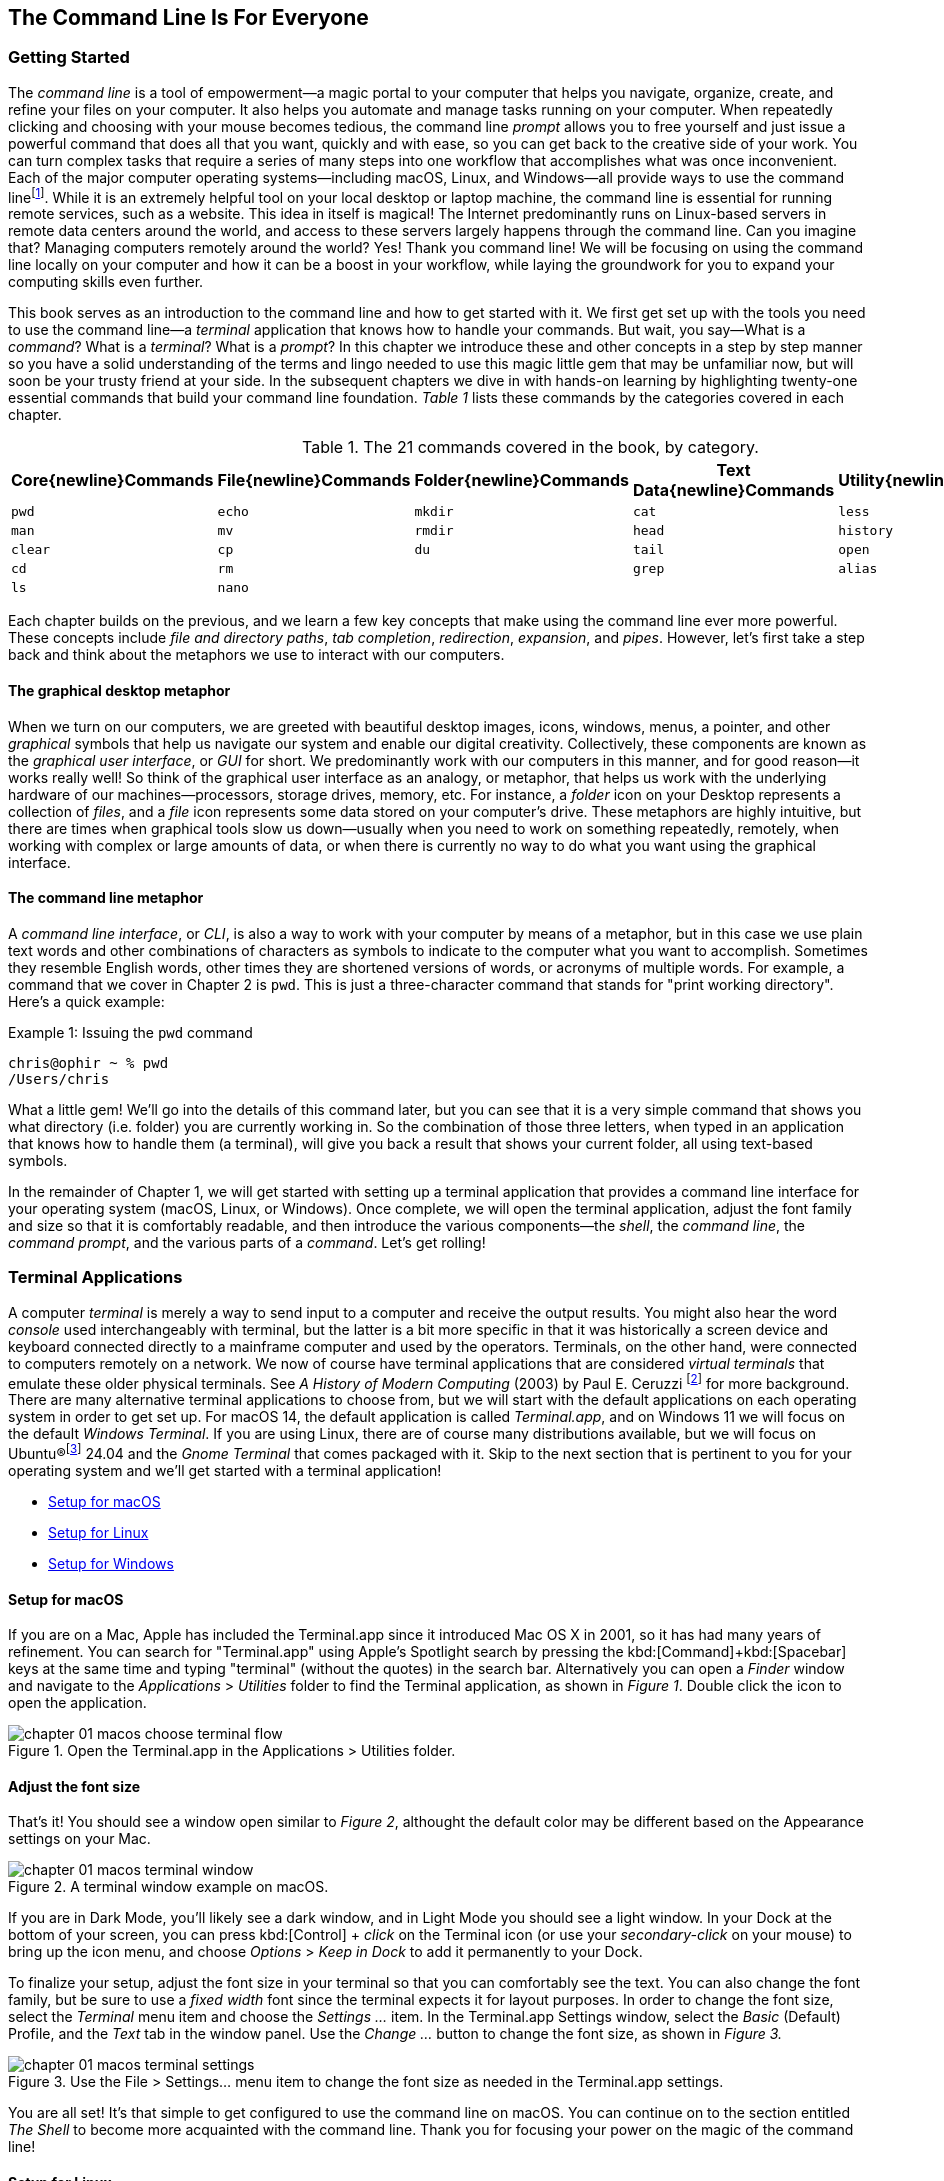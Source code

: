 == The Command Line Is For Everyone

===  Getting Started

The _command line_ is a tool of empowerment--a magic portal to your computer that helps you navigate, organize, create, and refine your files on your computer.  It also helps you automate and manage tasks running on your computer.  When repeatedly clicking and choosing with your mouse becomes tedious, the command line _prompt_ allows you to free yourself and just issue a powerful command that does all that you want, quickly and with ease, so you can get back to the creative side of your work.  You can turn complex tasks that require a series of many steps into one workflow that accomplishes what was once inconvenient.  Each of the major computer operating systems--including macOS, Linux, and Windows--all provide ways to use the command line{empty}footnote:[Before desktop computing arose, sending commands to a computer was the predominant way to work with them. The success of the UNIX operating system developed by AT&T Bell Laboratories inspired the development of Linux, the architecture of macOS, and later Windows Subsytem for Linux.  We focus on commands in these Unix-like systems.].  While it is an extremely helpful tool on your local desktop or laptop machine, the command line is essential for running remote services, such as a website.  This idea in itself is magical! The Internet predominantly runs on Linux-based servers in remote data centers around the world, and access to these servers largely happens through the command line.  Can you imagine that? Managing computers remotely around the world? Yes! Thank you command line!  We will be focusing on using the command line locally on your computer and how it can be a boost in your workflow, while laying the groundwork for you to expand your computing skills even further.

This book serves as an introduction to the command line and how to get started with it.  We first get set up with the tools you need to use the command line--a _terminal_ application that knows how to handle your commands.  But wait, you say--What is a _command_?  What is a _terminal_? What is a _prompt_?  In this chapter we introduce these and other concepts in a step by step manner so you have a solid understanding of the terms and lingo needed to use this magic little gem that may be unfamiliar now, but will soon be your trusty friend at your side. In the subsequent chapters we dive in with hands-on learning by highlighting twenty-one essential commands that build your command line foundation.  _Table 1_ lists these commands by the categories covered in each chapter.

.The 21 commands covered in the book, by category.
[%header,cols="^1m,^1m,^1m,^1m,^1m"]
|===
|Core{newline}Commands | File{newline}Commands | Folder{newline}Commands | Text Data{newline}Commands | Utility{newline}Commands

|pwd
|echo
|mkdir
|cat
|less

|man
|mv
|rmdir
|head
|history

|clear
|cp
|du
|tail
|open 

|cd
|rm
|
|grep
|alias

|ls
|nano
|
|
|
|===

Each chapter builds on the previous, and we learn a few key concepts that make using the command line ever more powerful.  These concepts include _file and directory paths_, _tab completion_, _redirection_, _expansion_, and _pipes_.  However, let's first take a step back and think about the metaphors we use to interact with our computers.

==== The graphical desktop metaphor

When we turn on our computers, we are greeted with beautiful desktop images, icons, windows, menus, a pointer, and other _graphical_ symbols that help us navigate our system and enable our digital creativity.  Collectively, these components are known as the _graphical user interface_, or _GUI_ for short.  We predominantly work with our computers in this manner, and for good reason--it works really well!  So think of the graphical user interface as an analogy, or metaphor, that helps us work with the underlying hardware of our machines--processors, storage drives, memory, etc. For instance, a _folder_ icon on your Desktop represents a collection of _files_, and a _file_ icon represents some data stored on your computer's drive. These metaphors are highly intuitive, but there are times when graphical tools slow us down--usually when you need to work on something repeatedly, remotely, when working with complex or large amounts of data, or when there is currently no way to do what you want using the graphical interface.

==== The command line metaphor

A _command line interface_, or _CLI_, is also a way to work with your computer by means of a metaphor, but in this case we use plain text words and other combinations of characters as symbols to indicate to the computer what you want to accomplish.  Sometimes they resemble English words, other times they are shortened versions of words, or acronyms of multiple words.  For example, a command that we cover in Chapter 2 is `pwd`.  This is just a three-character command that stands for "print working directory".  Here's a quick example:

.Issuing the `pwd` command
[source, console, caption="Example {counter:listing-counter}: "]
----
chris@ophir ~ % pwd
/Users/chris
----

What a little gem!  We'll go into the details of this command later, but you can see that it is a very simple command that shows you what directory (i.e. folder) you are currently working in.  So the combination of those three letters, when typed in an application that knows how to handle them (a terminal), will give you back a result that shows your current folder, all using text-based symbols.

In the remainder of Chapter 1, we will get started with setting up a terminal application  that provides a command line interface for your operating system (macOS, Linux, or Windows).  Once complete, we will open the terminal application, adjust the font family and size so that it is comfortably readable, and then introduce the various components--the _shell_, the _command line_, the _command prompt_, and the various parts of a _command_.  Let's get rolling!

=== Terminal Applications

A computer _terminal_ is merely a way to send input to a computer and receive the output results.  You might also hear the word _console_ used interchangeably with terminal, but the latter is a bit more specific in that it was historically a screen device and keyboard connected directly to a mainframe computer and used by the operators.  Terminals, on the other hand, were connected to computers remotely on a network.  We now of course have terminal applications that are considered _virtual terminals_ that emulate these older physical terminals.  See _A History of Modern Computing_ (2003) by Paul E. Ceruzzi {empty}footnote:[Ceruzzi, Paul E.. A History of Modern Computing. United Kingdom: February, 2003. https://mitpress.mit.edu/9780262532037/a-history-of-modern-computing/] for more background.  There are many alternative terminal applications to choose from, but we will start with the default applications on each operating system in order to get set up.  For macOS 14, the default application is called _Terminal.app_, and on Windows 11 we will focus on the default _Windows Terminal_.  If you are using Linux, there are of course many distributions available, but we will focus on Ubuntu(R){empty}footnote:[Ubuntu and Canonical are registered trademarks of Canonical Ltd.] 24.04 and the _Gnome Terminal_ that comes packaged with it.  Skip to the next section that is pertinent to you for your operating system and we'll get started with a terminal application! 

* <<setup-for-macos>>
* <<setup-for-linux>>
* <<setup-for-windows>>

<<<
[#setup-for-macos]
==== Setup for macOS

If you are on a Mac, Apple has included the Terminal.app since it introduced Mac OS X in 2001, so it has had many years of refinement.  You can search for "Terminal.app" using Apple's Spotlight search by pressing the kbd:[Command]+kbd:[Spacebar] keys at the same time and typing "terminal" (without the quotes) in the search bar. Alternatively you can open a _Finder_ window and navigate to the _Applications_ > _Utilities_ folder to find the Terminal application, as shown in _Figure 1_.  Double click the icon to open the application.

image::chapter-01-macos-choose-terminal-flow.png[title="Open the Terminal.app in the Applications > Utilities folder.",pdfwidth=100%]

==== Adjust the font size

That's it! You should see a window open similar to _Figure 2_, althought the default color may be different based on the Appearance settings on your Mac.

image::chapter-01-macos-terminal-window.png[title="A terminal window example on macOS.",pdfwidth=100%]

If you are in Dark Mode, you'll likely see a dark window, and in Light Mode you should see a light window.  In your Dock at the bottom of your screen, you can press kbd:[Control] + _click_ on the Terminal icon (or use your _secondary-click_ on your mouse) to bring up the icon menu, and choose _Options_ > _Keep in Dock_ to add it permanently to your Dock.  

To finalize your setup, adjust the font size in your terminal so that you can comfortably see the text.  You can also change the font family, but be sure to use a _fixed width_ font since the terminal expects it for layout purposes.  In order to change the font size, select the _Terminal_ menu item and choose the _Settings ..._ item.  In the Terminal.app Settings window, select the _Basic_ (Default) Profile, and the _Text_ tab in the window panel.  Use the _Change ..._ button to change the font size, as shown in _Figure 3._

image::chapter-01-macos-terminal-settings.png[title="Use the File > Settings... menu item to change the font size as needed in the Terminal.app settings.",pdfwidth=100%]

You are all set! It's that simple to get configured to use the command line on macOS.  You can continue on to the section entitled _The Shell_ to become more acquainted with the command line.  Thank you for focusing your power on the magic of the command line!

<<<
[#setup-for-linux]
==== Setup for Linux

Getting set up on Linux is quite easy as well.  On Ubuntu 24.04, the default desktop manager is Gnome. To search for applications, similar to Apple's Spotlight function, press the kbd:[Super] key next to the kbd:[Alt] key on your keyboard.

NOTE: If you are on a Windows-branded machine, the kbd:[Super] key may have the Windows logo on it.  It's also called the kbd:[System] key.  If you have Linux installed on Mac hardware, this is the kbd:[Command] key.

In the search box, type "terminal" (without the quotes), and the default Terminal application icon should be in view.  Click on that icon to open the application.  You're all set! Once open, you may want to right click on the icon in the _Dash_ (i.e. the Application Dock), and choose the _Pin to Dash_ menu item so that you have quick access to the Terminal application.  See _Figure 4_ showing how to search for applications on the Ubuntu Linux Desktop.

image::chapter-01-linux-terminal-search.png[title="Search for the Terminal application on Ubuntu Linux.", pdfwidth=100%]

Great! Now that you have the Terminal application running, you should see a window similar to _Figure 5_.  Your colors may be different depending on your Appearance settings, but you will either see a Light Mode or Dark Mode window.

image::chapter-01-linux-terminal-window.png[title="A terminal window example on Ubuntu Linux.", pdfwidth=100%]

==== Adjust the font size

To finalize your setup, adjust the font size in your terminal so that you can comfortably see the text.  You can also change the font family, but be sure to use a _fixed width_ font since the terminal expects it for layout purposes.  In order to change the font size, select the menu button in the top window bar and choose the _Preferences_ item.  In the Terminal Preferences window, select the _Unnamed_ (Default) Profile, and the _Text_ tab in the window panel.  Use the _Custom font_ checkbox and then the font button to change the font size, as shown in _Figure 6._

image::chapter-01-linux-terminal-preferences.png[title="Change the font size as needed in the Terminal preferences.", pdfwidth=100%]

That's it!  It's that simple to get set up to use the command line on Ubuntu Linux.  You can continue on to the section entitled _The Shell_ onto become more acquainted with the command line.  Thank you for taking the next step as a command line magician!

<<<
[#setup-for-windows]
==== Setup for Windows

The Microsoft Windows operating system has a rich history, but one that is diiferent from the Unix-like operating systems of macOS and Linux.  Because of the low-level differences in the systems, Microsoft has created a component called the _Windows Subsytem for Linux_, otherwise known as _WSL_.  WSL provides those of us using Windows an integrated system with a full Linux command line environment.  In this section, we will complete the following list:

[sidebar]
--

. Open the Windows Terminal application as an Administrator.
. Install the Windows Subsystem for Linux component.
- Install a distribution of Ubuntu Linux.
- Restart the computer.
. Enable the Windows Subsystem for Linux required features.
- Restart the computer.
. Set up Ubuntu Linux in Windows Terminal
- Open the Windows Terminal application.
- Open an Ubuntu Linux tab.
- Create a Linux user and password.
. Adjust the terminal font size as needed.

--

After the Windows Subsystem for Linux installation, the Windows Terminal application will have built-in support and integration for WSL, and will give you a full Linux environment to work with.  So let's get started!

==== Open the Windows Terminal application

Windows Subsystem for Linux is considered a developer tool, and as such, the recommended way to install it is by issuing a command in the terminal application as an Administrator of the computer.  To get started, click on the Windows Start menu icon in the Windows Taskbar, or press the kbd:[Super] key on your keyboard.

NOTE: As mentioned before, the kbd:[Super] key may have the Windows logo on it, and is usually next to the kbd:[Alt] key.

In the search bar, type "Terminal" (without the quotes).  You should see a search result with the Windows Terminal icon.  As shown in _Figure 7_, choose the _Run as Administrator_ option in the details pane for the Terminal application.

image::chapter-01-windows-search-terminal.png[title="Search for Windows Terminal application and run it as an administrator.", pdfwidth=100%]

When run as an Administrator, you will see a dialog asking you to make changes to your system, so be sure to choose "Yes" to continue.  A terminal window should open and look similar to the window in Figure 8, although the colors may be different depending on your Appearance settings.  The Terminal "Powershell" profile usually defaults to a dark background color.  To keep this application readily available, _right-click_ on the Windows Terminal icon you see in the taskbar, and choose the _Pin to taskbar_ menu item.

==== Install Windows Subsystem for Linux

To install WSL using Windows Terminal, click inside the terminal window and type `wsl --install`, where there is a single space between the `wsl` and the `--install` parts, and press the kbd:[Return] key, as shown in _Figure 8_.  By running this command, Windows will first download the latest version of the Windows Subsystem for Linux component, and will install the component.  It will also install files that are part of the Virtual Machine Platform component that WSL needs for integrating with the operating system.  Once finished, it will prompt you to restart your machine, so do that now.

image::chapter-01-windows-install-wsl.png[title="Run the `wsl --install` command in the Windows Terminal application.", pdfwidth=100%]

==== Enable the Windows Subsystem for Linux required features

Once rebooted, you will need to ensure that the WSL components are enabled.  To do so, click on the Windows Start menu icon in the Windows Taskbar, or press the kbd:[Super] key on your keyboard.  In the search bar, type "Turn Windows features" (without the quotes).  As shown in _Figure 9_, you should see a search result with a Control Panel option for "Turn Windows features on or off".  Click on this option to open the features dialog, and scroll down in the dialog toward the bottom.

image::chapter-01-windows-search-features.png[title="Use Windows Search to open the 'Turn Windows Features on or off' Control Panel.", pdfwidth=100%]

As shown in _Figure 10_, ensure that the "Virtual Machine Platform" and the "Windows Subsystem for Linux" items are checked.  After closing this dialog box, Windows will enable these components, and will prompt you to restart your machine.

[.center]
image::chapter-01-windows-enable-features.png[title="Enable the Virtual Machine Platform and Windows Subsystem for Linux components in the Control Panel.", pdfwidth=75%] 

==== Set up Ubuntu Linux in Windows Terminal

Great, the underlying components are now installed! It's now time to set up Ubuntu Linux using the Windows Terminal application.  So, open the Windows Terminal application again, either from your taskbar or the Windows Start menu.  By default, it will open with a Windows PowerShell profile tab.  As shown in _Figure 11_, click on the down-arrow icon next to the '+' icon at the top of the window to open a new tab, and select the Ubuntu profile item.  

[.center]
image::chapter-01-windows-terminal-choose-ubuntu-profile.png[title="Open an Ubuntu Linux profile using the drop-down icon in the Windows Terminal tab bar (next to the + sign.)", pdfwidth=75%] 

This will initiate the Windows Subsystem for Linux, and will start Ubuntu Linux.  It will take a few minutes to initialize, but will then prompt you to create a UNIX username (i.e. Linux username). You can use the same name as your Windows user name, or a different one.  After entering your name, and pressing the kbd:[Return] key, it will then prompt you for a password.  Type in a password of your choosing, and also write it down.

NOTE: As you type in the password field, your typing will not be visible, which is typical behavior for command line password entry.

Confirm your password a second time when prompted, and your Linux environment will be set up for you! Once the text has stopped scrolling in the window, you will have a fully-functional Linux command line, similar to what is shown in _Figure 12_.

image::chapter-01-windows-configure-ubuntu-linux.png[title="A complete Linux command line running within Windows.", pdfwidth=100%]

==== Adjust the font size

To finalize your setup, adjust the font size in your terminal so that you can comfortably see the text. You can also change the font family, but be sure to use a fixed width font since the terminal expects it for layout purposes. In order to change the font size, click on the drop-down icon in the tab bar again, and choose the _Settings_ item in the menu.  This opens a new tab in the Windows Terminal with the settings for the application, and the settings for each profile, including the Ubuntu profile.  In the sidebar on the left, scroll down and click on the Ubuntu profile, as shown in _Figure 13_. The Ubuntu profile settings will appear in the right window pane.  Scroll down in this pane, and choose the _Appearance_ section. 

image::chapter-01-windows-terminal-choose-ubuntu-appearance.png[title="To change the font size, first open the Terminal Settings and choose the Ubuntu profile's Appearance section.", pdfwidth=100%]

This opens a dialog that allows you to change the font size as needed. See the example in _Figure 14_ for changing the font size.  Once finished, close the Appearance dialog and click the _Save_ button at the bottom of the Settings tab, as shown in _Figure 14_, and then close the Settings tab.

image::chapter-01-windows-terminal-settings-ubuntu-change-font.png[title="Adjust the font size as needed, and click on the Save button to save the profile changes.", pdfwidth=100%]

Congratulations!  You are ready to continue with your command line journey in the next section to learn about the concept of _The Shell_!  Thank you for building your magic command line skills!

<<<
=== The Shell

Now that you have set up a working terminal application, you are well on your way to using the command line with ease!  To help with some of the terminology, let's first discuss what a _shell_ is.  In the course of your work, someone may say "Open up a terminal", "Open up a console", or "Open up a shell".  As we mentioned before, these terms are often used interchangeably.  However, let's touch on the idea of a shell in more detail.

When you open your terminal application, a number of things happen in the background to set up your environment, such as loading your default settings profile.  As part of this process, the terminal will start another process called a _shell interpreter_{emdash}which is a program running invisibly in the background--that is waiting for your command to be typed. When you do type the command and hit the kbd:[Return] key, the shell program kicks into gear, interprets all of the text that you entered, and runs the command like a programming language.  In fact, you are actually writing commands in what is called a _shell language_!

Here's the same example as _Example 1_, but with a comment added to the command:

.Issuing the `pwd` command with a comment
[source, console, caption="Example {counter:listing-counter}: "]
----
chris@ophir ~ % pwd # Issue the pwd command
/Users/chris
----

Notice that the `+pwd+` characters are followed by a space, then a `+#+` (hashtag) symbol, and then another space and the comment sentence.  The shell interpreter evaluates everything in the command, and validates it based on the shell language rules.  In this case, we just learned that you can issue a command, followed by a `+#+` (hashtag) character and any other written comment, and the shell will ignore any characters to the right of the hashtag because it knows it is a comment, and will proceed to give you back a result.

The take home message here is that the shell interpreter is doing the heavy lifting behind the scenes, and there are many variants of these interpreters. The earliest shell interpreter is attributed to Louis Pouzin in 1964 for the CTSS/Multics operating system.{empty}footnote:[See https://multicians.org/shell.html]  Since 1979 the UNIX operating system included the default shell interpreter called `+sh+`, and a free version of it is still the default on Linux and macOS.  That said, there has been immense improvements to shell programming languages since the 1970s, and many different interpreters, with new features, have been written and shipped with various operating systems.  To name a few, there is `+ksh+`, `+csh+`, `+bash+`, and `+zsh+`.{empty}footnote:[The Bourne shell (sh) was wriiten by Stephen Bourne at Bell Labs for UNIX and was released in 1979.  Also at Bell Labs, David Korn created Korn Shell (ksh) which was released in 1983 for UNIX. An alternative for sh called CShell (csh) was written by Bill Joy at the University of California Berkeley for BSD UNIX, and Brian Fox wrote the Bourne Again Shell (bash), which is an open source rewrite of the Bourne Shell.  In 1990, Paul Falstad released zsh as an open source program.]  On modern versions of Linux, the default shell tends to be `+bash+`, and on macOS it is now `+zsh+`.  For the purposes of this handbook, we'll see that these shells all work similarly if not identically in some cases.  In the next section, we'll take a closer look at the _command prompt_, but know that the shell interpreter is the workhorse behind your magic commands!

=== The Command Prompt

We are now familiar with opening a terminal application, which in turn spins up a shell interpreter to handle your commands behind the scenes.  Now let's familiarize ourselves with the idea of the _command prompt_, which is your go-to location for typing in commands.  Once your terminal application has opened, you are presented with an almost empty window, with a few characters written at the top. These characters are followed by the _cursor_, which is some sort of flashing--or not flashing--block character, underscore or other inviting symbol that ever so subtly evokes "type here".  Collectively, all of these characters are considered the command prompt--dutifully waiting for you to enter a command.  See _Figure 15_ for a labeled diagram of a typical command line.

image::chapter-01-command-line-example.png[title="A typical command line, with an example of a default `+zsh+` command prompt, showing the username, the computer network hostname, the current folder (`+~+`), and the `+%+` sign, followed by a block cursor.", pdfwidth=100%]

The command prompt on modern systems tend to include your username, followed by an `+@+` (at) symbol, followed by the network hostname of your computer.  There is usually some kind of delimiter character ( a space or colon), followed by a `+~+` (tilda) character (which, as we discuss later, represents your home folder). Lastly, you will see either a `+$+` (dollar sign) character (for `+bash+` shells) or a `+%+` (percent) character (for `+zsh+` shells).  See _Example 3_ for various command line prompt examples.

<<<
.Examples of various command line prompts.
[source, console, caption="Example {counter:listing-counter}: "]
----
chris@ophir ~ % █  <1>
chris@nuthatch:~$ █  <2>
root@nuthatch:~# ▏  <3>
>_  <4>
#  <5>
----
<1> A `+zsh+` prompt with username, hostname, current folder, a `+%+` symbol, with a block cursor
<2> A `+bash+` prompt with username, hostname, current folder, a `+$+` symbol, with a block cursor
<3> An administrator prompt with username, hostname, current folder, a `+#+` symbol, with a line cursor
<4> A minimalist prompt with a `+>+` (chevron) symbol and an `+_+` (underscore) cursor
<5> A typical root prompt (administrator) with a `+#+` symbol

What character shows up in the prompt is configurable, and some people prefer having a minimalist prompt with just a `+>+` (chevron) symbol, with no username or other information.  The command prompt tends to be on the very first line of your terminal window.  The combination of the command prompt, and this imaginary first line of text at the top of your window, is considered the _command line_.  This is your magic portal that gives you superpowers with your computer, which we will see in the following chapters.

NOTE: On Unix-like operating systems like macOS and Linux, an account for the administrator (also called the super-user, or root), conventionally is denoted by a `+#+` (hashtag) symbol in the command prompt rather than a `+$+` (dollar) or `+%+` (percent) sign, which denote a regular user.  This reminds you to be cautious when issuing commands as the administrator.

=== The Parts of a Command

In the previous sections we've had a brief look at a very simple command called `+pwd+`, and we will discuss it further in _Chapter 2. Core Commands_.  But to learn about the parts of a command, and to get a feel for command line syntax, let's look at an imaginary command called `+catdb+`, which is shown in _Figure 16_.  The command stands for "cat database", and so you could imagine that we have a database of cat information stored within it, and the `+catdb+` command allows us to work with the database.  In fact, one way to work with it is to search the database and filter the results based on some criteria.  The command even has some built-in options to return very popular results, like only returning kitten records, and cute ones at that, given we are in the Internet Age.  The command can also save your search records to a file of your choosing, so you can share your kitten pictures and details with friends.  So, given our fictitious `+catdb+` command, let's discuss the parts of a typical command that are shown in _Figure 16_.

image::chapter-01-command-parts.png[title="The labeled parts of a command and the command arguments, including a subcommand, option, long option, option value, and operand.", pdfwidth=100%]

We start with the _command name_ itself, `+catdb+`.  To be able to run this command, it has to be installed on your system, and located in a folder that is well-known to your shell interpreter.{empty}footnote:[Shell interpreters have a concept of a PATH variable, which contains a list of folders that it will consult in order to find the command you want to run.]  Let's assume that our `+catdb+` command is installed correctly.  Next, notice that there is a _space_ character after the command itself, and in between the other parts of the full command.  This is very important, because the space character acts as a boundary between the command parts, and the shell interpreter will parse the command parts based on these spaces.  If you have two or more consecutive spaces between command parts, the shell interpreter treats them as a single space combined, so don't worry about having extra spaces. But yes, be sure to use a space between the parts of a command.

TIP:  When working with file names that have spaces in the name, use either double-quote or single-quote characters around the file name to tell the shell to treat the spaces as part of the file name.  For instance, use **"**the best cats.txt**"** or **'**kittens are awesome.jpg**'** if there are spaces in the file name.

After you've typed the command name, you then type the space-separated list of _command arguments_.  Command arguments are a way to adjust the behavior of your command, and in the case of our imaginary `+catdb+` command, we pass in a _subcommand_ called `+search+`, to tell the `+catdb+` command that we'd like to query the database.  It's important to note that all of the all of the characters we type on the command line are case-sensitive, so `+catdb search+` is all lowercase.  Most commands tend to be lowercase, but it's not a steadfast rule.  Commands can be created with both uppercase and lowercase, and numbers in them as well.

So our first command argument is `+search+`, and then notice the `+-v+` argument, which is next in line after the required space character.  This is known as a _command option_, which can also be called a _flag_, or a _switch_.  The `+-+` (dash) character before the `+v+` is what tells the interpreter that this is a command option, and it will treat it as such.  In our `+catdb+` scenario, the `+-v+` option means that we want it to return _verbose_ output, meaning that we want all the cat details we can get from the database.  It's very common for commands to have a `+-v+` option that is a request for verbose output, but note that the `+-v+` option is command-specific, so it could mean something entirely different.  The way to know what options are available for a command is to read the _manual page_ that explains how the command works and what it expects.  We will cover this topic in _Chapter 2. Core Commands_.

Now we know that you can pass single-letter options to a command, and that the meaning of the option might not be entirely apparent.  So a second way to modify the command is with _long options_, such as the `+--only-kittens=true+` command argument in our imaginary scenario.  Long options spell out how they modify the command and can be easier to read, but are longer to type.  In this case, the long option is `+--only-kittens+`, and the `+--+` (double dash) is the indicator to the shell that this is an option.  The `+=true+` portion is setting an _option value_, meaning that the command has a setting of `+only-kittens+` (for the search), and the value will be set to `+true+`.  So long options are helpful for readability, short options are quick and easy once you are familiar with the command.  Both can potentially take option values, but are not required.  For instance, the command may set a verbosity level with `+-v 8+` where the option value could be a number from 1 to 10.  Commands often offer both a short option and a long option at the same time.  For instance, `+-h+` and `+--help+` will often be available and will both print out a short synopsis of how to use the command and what all the options are.

NOTE: While we are focused on the short and long option styles, note that you may also see options like `+-help+` which has the single `+-+` (dash) of a short option and a full word like a long option.  This format is valid as well, but read the manual for the command to know what is expected.

We now come to the last argument of our `+catdb+` command, which is `+-o kittens.txt+`.  This is a short option that means "write the _output_ to the given file name", and so our `+catdb+` command will create a file called `+kittens.txt+` that contains the results of our search, likely with plenty of cat-friendly information.  The file name that we pass in is a type of argument called an _operand_, meaning that it is being acted upon in some way by the command, which is the _operator_.  Arguments that refer to the output, or results-side of the command are usually considered operands.  This is a fine detail, but just know that the terms _arguments_ and _operands_ are at times used interchangeably.

We have made it to the very end our command, where we see the kbd:[Return] key symbol.  Commands are executed at the point where you press the kbd:[Return] key, so be sure to do so when you've finished writing your command.  When you do, in this case, kitten information will be written to the `+kittens.txt+` file, and you would also normally see additional information printed to your terminal screen in the lines below your command.  So that's it!  These are the general parts of a command we use on the command line, but what if our command is super long?  Will it wrap to the next line?  Will it still be readable?  Let's discuss those topics.

=== Single Line and Multi-Lined Commands

A lot of commands can be short and sweet, like the `+pwd+` command we've seen in the previous sections.  But many commands have a lot of options available to modify the command and refine the results that are returned.  Some commands include dozens of options, and it may be helpful to use many of them at once.  So our command will often not fit on a single line of text available in your terminal window, unless you have a very large screen and can widen the terminal window.  So, we'll often see commands wrap to the second and third line of the window, as depicted in _Example 4_.

.A long command example with many options that wraps to the second line.
[source, console, caption="Example {counter:listing-counter}: "]
----
chris@ophir ~ %  catdb search -v --only-kittens=true --breeds "Maine Coon, Persian, Siamese, Domestic Shorthair, Bengal" -o kittens.txt
----

Having the command wrap to the next line can work just fine, and will only be executed when you press the kbd:[Return] key.  But there are times when the command gets very long and complex, and you just want to clean it up.  We have the power! You can use a `+\+` (backslash) character followed by the `kbd:[Return]` key which is used as an _escape character_. The shell interpreter will ignore the kbd:[Return] keypress.  You can use the `+\+` (backslash) character as many times as needed to make your single-line command a tidy _multi-line command_, as is shown in _Example 5_.

.A multi-line command example with options split across lines with a `+\+` (backslash) character.
[source, console, caption="Example {counter:listing-counter}: "]
----
chris@nuthatch:~$ catdb search -v \
> --only-kittens=true \
> --breeds "Maine Coon, Persian, Siamese, Domestic Shorthair, Bengal" \
> -o kittens.txt
----

As you type this command, notice that the shell places the `+>+` (greater-than) character on the following line, indicating that it is waiting for the rest of the command to be typed.  Now, when you press the final kbd:[Return] key without a `+\+` (backslash) character, your command will execute.  Show all the cats!

When you are working with commands, you will notice that your mouse pointer has no effect on the position of your command line cursor, which takes a little getting used to!  For very long commands, either as single line or multi-line commands, there are times when you need to go back and edit a portion of the command that may have been mistyped, or you may want to change an option.  You can use your keyboard's kbd:[&nbsp;◂&nbsp;] left arrow and kbd:[&nbsp;▸&nbsp;] right arrow keys to move the cursor to the left and right, and the kbd:[Delete] key will delete characters at the cursor.  Take some time to familiarize yourself with moving left and right along your command.

Of course, this can become tedious when you have a very long command and need to edit an option that is close to the beginning of the command, and your cursor is near the end.  But wait, there's a handy trick!  You can use the kbd:[Control]+kbd:[a] key combination to skip the cursor to the beginning of your command!  To be specific--while holding the kbd:[Control] key, also type the kbd:[a] key, and zoom--your cursor has raced to the beginning of the command!  Likewise, you can use the kbd:[Control]+kbd:[e] key combination to skip the cursor back to the end of your command.  These two keyboard sequences can really speed up your command editing, when your commands get noticeably long.

TIP: Some shells also support the kbd:[Option]+kbd:[&nbsp;◂&nbsp;] left arrow key combination (or kbd:[Alt]+kbd:[&nbsp;◂&nbsp;]) to move the cursor word-by-word to the left, and the kbd:[Option]+kbd:[&nbsp;▸&nbsp;] right arrow key combination (or kbd:[Alt]+kbd:[&nbsp;▸&nbsp;]) to move the cursor word-by-word to the right.

As we type and execute commands with the return key, we inevitably issue a command that wasn't quite what we meant, but it was close!  Perhaps there was a single typo in the middle of the command.  Instead of re-typing the very long command again, you can use the kbd:[&nbsp;▴&nbsp;] up arrow key to scroll up to your previous command, and then edit it.  Yes! It's so easy!  In fact you can use the kbd:[&nbsp;▴&nbsp;] up arrow key multiple times to scroll through your command history, and can use the kbd:[&nbsp;▾&nbsp;] down arrow key multiple times to scroll back to your more recent commands. Amazing!

All of these key combinations can be a game changer with command line productivity, so practice using them often, and they will become second nature.  With dedication and repetition, using the command line will become extremely familiar, and you'll notice how rapidly you can get things accomplished without leaving your keyboard.  We're just getting started!

<<<
=== Command Line Interfaces are Awesome!

Our computers are wonderful tools for creativity, particularly due to the graphical user interface metaphor that helps us navigate our machines.  And now, as we familiarize ourselves with the command line interface, we see that the terminal application can become our trusty friend and a powerful addition to our toolbox. The command line helps us uncover seemingly secret functionality on our computers by using text-based commands to orchestrate our work in a concise and effective manner.  In this chapter we have learned how to access a terminal application on macOS, Linux, and Windows.  We now have a solid understanding of a shell interpreter that handles the commands we type, what a command prompt is, and how to construct a command with command arguments and the various styles of command options.  We now know how to edit single and multi-line commands, and how to move our cursor within our commands with ease.  These concepts set the foundation for the upcoming chapters where we learn individual commands that enable us to navigate our computers, create and manage files and folders, and work with our data files in ways that are often impossible with a graphical approach.  The command line is truly a tool of empowerment, and a magic portal into your machine.  In _Chapter 2. Core Commands_, we will get hands on experience with navigation commands, and will begin to traverse our files and folders with ease, while getting to know the structure of our storage file systems in better detail.  Let's go!


